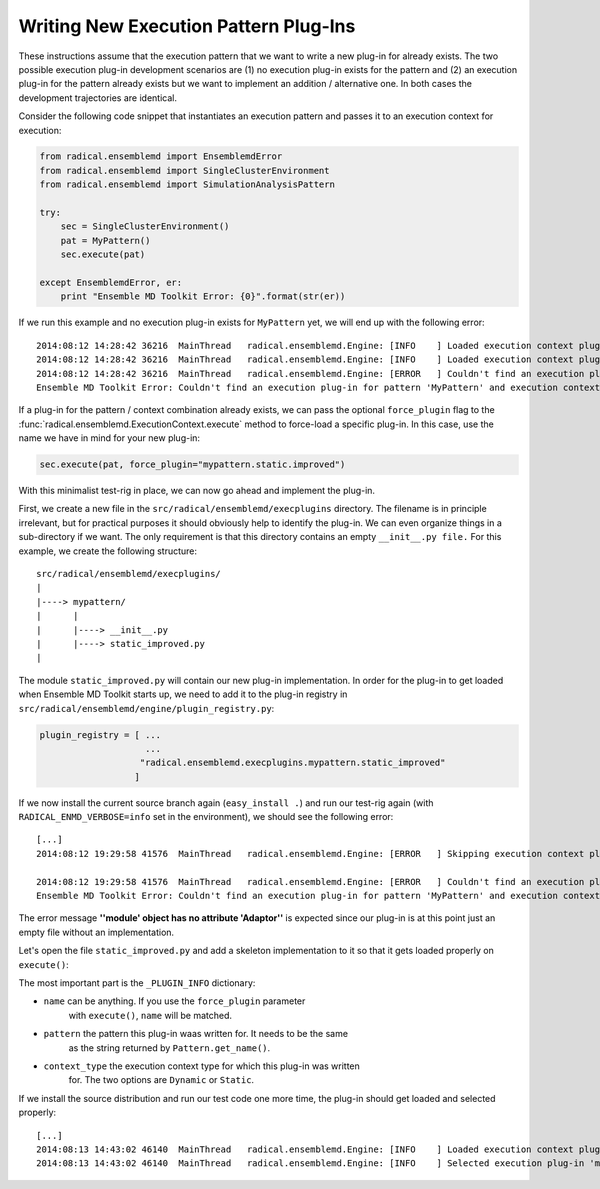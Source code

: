 Writing New Execution Pattern Plug-Ins
======================================

These instructions assume that the execution pattern that we want to write
a new plug-in for already exists. The two possible execution plug-in
development scenarios are (1) no execution plug-in exists for the pattern and
(2) an execution plug-in for the pattern already exists but we want to
implement an addition / alternative one. In both cases the development
trajectories are identical.

Consider the following code snippet that instantiates an execution pattern and
passes it to an execution context for execution:

.. code-block:: python

    from radical.ensemblemd import EnsemblemdError
    from radical.ensemblemd import SingleClusterEnvironment
    from radical.ensemblemd import SimulationAnalysisPattern

    try:
        sec = SingleClusterEnvironment()
        pat = MyPattern()
        sec.execute(pat)

    except EnsemblemdError, er:
        print "Ensemble MD Toolkit Error: {0}".format(str(er))

If we run this example and no execution plug-in exists for ``MyPattern`` yet,
we will end up with the following error::

    2014:08:12 14:28:42 36216  MainThread   radical.ensemblemd.Engine: [INFO    ] Loaded execution context plugin 'dummy.static.default' from radical.ensemblemd.execplugins.dummy.static
    2014:08:12 14:28:42 36216  MainThread   radical.ensemblemd.Engine: [INFO    ] Loaded execution context plugin 'dummy.dynamic.default' from radical.ensemblemd.execplugins.dummy.dynamic
    2014:08:12 14:28:42 36216  MainThread   radical.ensemblemd.Engine: [ERROR   ] Couldn't find an execution plug-in for pattern 'MyPattern' and execution context 'Static'.
    Ensemble MD Toolkit Error: Couldn't find an execution plug-in for pattern 'MyPattern' and execution context 'Static'.

If a plug-in for the pattern / context combination already exists, we can pass
the optional ``force_plugin`` flag to the :func:`radical.ensemblemd.ExecutionContext.execute`
method to force-load a specific plug-in. In this case, use the name we have in mind
for your new plug-in:

.. code-block:: python

    sec.execute(pat, force_plugin="mypattern.static.improved")

With this minimalist test-rig in place, we can now go ahead and implement the
plug-in.

First, we create a new file in the ``src/radical/ensemblemd/execplugins`` directory.
The filename is in principle irrelevant, but for practical purposes it should
obviously help to identify the plug-in. We can even organize things in a sub-directory
if we want. The only requirement is that this directory contains an empty ``__init__.py file.``
For this example, we create the following structure::

    src/radical/ensemblemd/execplugins/
    |
    |----> mypattern/
    |      |
    |      |----> __init__.py
    |      |----> static_improved.py
    |

The module ``static_improved.py`` will contain our new plug-in implementation.
In order for the plug-in to get loaded when Ensemble MD Toolkit starts up, we need to add it
to the plug-in registry in ``src/radical/ensemblemd/engine/plugin_registry.py``:

.. code-block:: python

    plugin_registry = [ ...
                        ...
                       "radical.ensemblemd.execplugins.mypattern.static_improved"
                      ]

If we now install the current source branch again (``easy_install .``) and run
our test-rig again (with ``RADICAL_ENMD_VERBOSE=info`` set in the
environment), we should see the following error::

    [...]
    2014:08:12 19:29:58 41576  MainThread   radical.ensemblemd.Engine: [ERROR   ] Skipping execution context plugin radical.ensemblemd.execplugins.mypattern.static_improved: loading failed: ''module' object has no attribute 'Adaptor''

    2014:08:12 19:29:58 41576  MainThread   radical.ensemblemd.Engine: [ERROR   ] Couldn't find an execution plug-in for pattern 'MyPattern' and execution context 'Static'.
    Ensemble MD Toolkit Error: Couldn't find an execution plug-in for pattern 'MyPattern' and execution context 'Static'.

The error message **''module' object has no attribute 'Adaptor''** is expected
since our plug-in is at this point just an empty file without an implementation.

Let's open the file ``static_improved.py`` and add a skeleton implementation
to it so that it gets loaded properly on ``execute()``:

.. code-block:: python
   :emphasize-lines: 8,9,10

    #!/usr/bin/env python

    from radical.ensemblemd.execplugins.plugin_base import PluginBase

    # ------------------------------------------------------------------------------
    #
    _PLUGIN_INFO = {
        "name":         "mypattern.static.improved",
        "pattern":      "MyPattern",
        "context_type": "Static"
    }

    _PLUGIN_OPTIONS = []


    # ------------------------------------------------------------------------------
    #
    class Plugin(PluginBase):

        # --------------------------------------------------------------------------
        #
        def __init__(self):
            super(Plugin, self).__init__(_PLUGIN_INFO, _PLUGIN_OPTIONS)

        # --------------------------------------------------------------------------
        #
        def verify_pattern(self, pattern):
            self.get_logger().info("Verifying pattern...")

        # --------------------------------------------------------------------------
        #
        def execute_pattern(self, pattern):
            self.get_logger().info("Executing pattern...")

The most important part is the ``_PLUGIN_INFO`` dictionary:

* ``name`` can be anything. If you use the ``force_plugin`` parameter
   with ``execute()``, ``name`` will be matched.

* ``pattern`` the pattern this plug-in waas written for. It needs to be the same
   as the string returned by ``Pattern.get_name()``.

* ``context_type`` the execution context type for which this plug-in was written
   for. The two options are ``Dynamic`` or ``Static``.

If we install the source distribution and run our test code one more time, the
plug-in should get loaded and selected properly::

    [...]
    2014:08:13 14:43:02 46140  MainThread   radical.ensemblemd.Engine: [INFO    ] Loaded execution context plugin 'mypattern.static.improved' from radical.ensemblemd.execplugins.mypattern.static_improved
    2014:08:13 14:43:02 46140  MainThread   radical.ensemblemd.Engine: [INFO    ] Selected execution plug-in 'mypattern.static.improved' for pattern 'MyPattern' and context type 'Static'.
